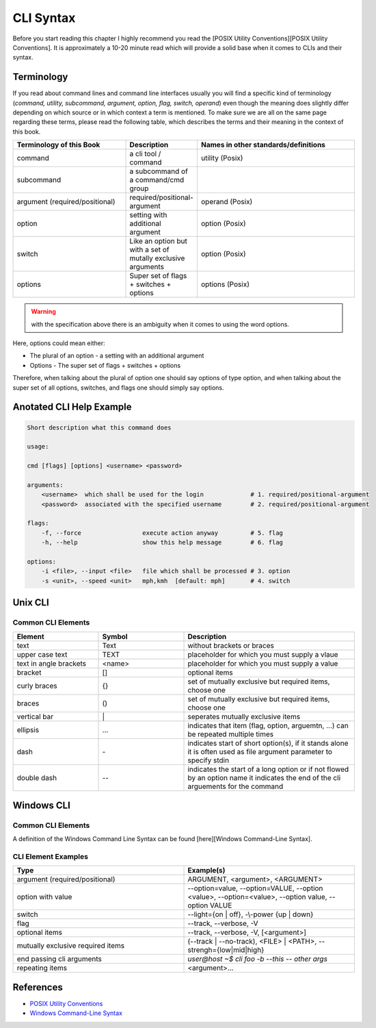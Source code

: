CLI Syntax
==========
Before you start reading this chapter I highly recommend you read the [POSIX Utility Conventions][POSIX Utility Conventions].
It is approximately a 10-20 minute read which will provide a solid base when it comes to CLIs and their syntax.

Terminology
+++++++++++

If you read about command lines and command line interfaces usually you will find a specific kind of terminology
(*command, utility, subcommand, argument, option, flag, switch, operand*) even though the meaning does slightly differ
depending on which source or in which context a term is mentioned.
To make sure we are all on the same page regarding these terms, please read the following table,
which describes the terms and their meaning in the context of this book.

.. list-table:: 
   :widths: 35 15 50
   :header-rows: 1

   * - Terminology of this Book
     - Description
     - Names in other standards/definitions

   * - command
     - a cli tool / command
     - utility (Posix)

   * - subcommand
     - a subcommand of a command/cmd group
     - 

   * - argument (required/positional)
     - required/positional-argument
     - operand (Posix)

   * - option
     - setting with additional argument
     - option (Posix)

   * - switch
     - Like an option but with a set of mutally exclusive arguments
     - option (Posix)

   * - options
     - Super set of flags + switches + options
     - options (Posix)

.. warning::
    
    with the specification above there is an ambiguity when it comes to using the word options.

Here, options could mean either:

* The plural of an option - a setting with an additional argument
* Options - The super set of flags + switches + options

Therefore, when talking about the plural of option one should say options of type option, and when talking about the super set of all options, switches, and flags one should simply say options.

Anotated CLI Help Example
+++++++++++++++++++++++++

.. code-block::

    Short description what this command does

    usage:

    cmd [flags] [options] <username> <password>

    arguments:
        <username>  which shall be used for the login             # 1. required/positional-argument
        <password>  associated with the specified username        # 2. required/positional-argument

    flags:
        -f, --force                 execute action anyway         # 5. flag
        -h, --help                  show this help message        # 6. flag

    options:
        -i <file>, --input <file>   file which shall be processed # 3. option
        -s <unit>, --speed <unit>   mph,kmh  [default: mph]       # 4. switch

Unix CLI
++++++++

Common CLI Elements
-------------------

.. list-table:: 
   :widths: 25 25 50
   :header-rows: 1

   * - Element
     - Symbol
     - Description

   * - text
     - Text
     - without brackets or braces

   * - upper case text
     - TEXT
     - placeholder for which you must supply a vlaue

   * - text in angle brackets
     - <name>
     - placeholder for which you must supply a value

   * - bracket
     - []
     - optional items

   * - curly braces
     - {}
     - set of mutually exclusive but required items, choose one

   * - braces
     - ()
     - set of mutually exclusive but required items, choose one

   * - vertical bar
     - \|
     - seperates mutually exclusive items

   * - ellipsis
     - …
     - indicates that item (flag, option, arguemtn, ...) can be repeated multiple times

   * - dash
     - \-
     - indicates start of short option(s), if it stands alone it is often used as file argument parameter to specify stdin

   * - double dash
     - \-\-
     - indicates the start of a long option or if not flowed by an option name it indicates the end of the cli arguements for the command


Windows CLI
+++++++++++

Common CLI Elements
-------------------

A definition of the Windows Command Line Syntax can be found [here][Windows Command-Line Syntax].

CLI Element Examples
--------------------

.. list-table:: 
   :widths: 50 50
   :header-rows: 1

   * - Type
     - Example(s)

   * - argument (required/positional)
     - ARGUMENT, <argument>, <ARGUMENT>

   * - option with value
     - \-\-option=value, \-\-option=VALUE, \-\-option <value>, \-\-option=<value>, \-\-option value, \-\-option VALUE

   * - switch
     - \-\-light={on \| off}, \-\\-power {up \| down}

   * - flag
     - \-\-track, \-\-verbose, \-V

   * - optional items
     - \-\-track, \-\-verbose, \-V, [<argument>]

   * - mutually exclusive required items
     - (\-\-track \| \-\-no-track), <FILE> \| <PATH>, \-\-strengh={low\|mid\|high}

   * - end passing cli arguments
     - `user@host ~$ cli foo -b --this -- other args`

   * - repeating items                    
     - <argument>...


References
++++++++++
* `POSIX Utility Conventions <http://pubs.opengroup.org/onlinepubs/9699919799/basedefs/V1_chap12.html>`_
* `Windows Command-Line Syntax <https://docs.microsoft.com/en-us/windows-server/administration/windows-commands/command-line-syntax-key>`_



